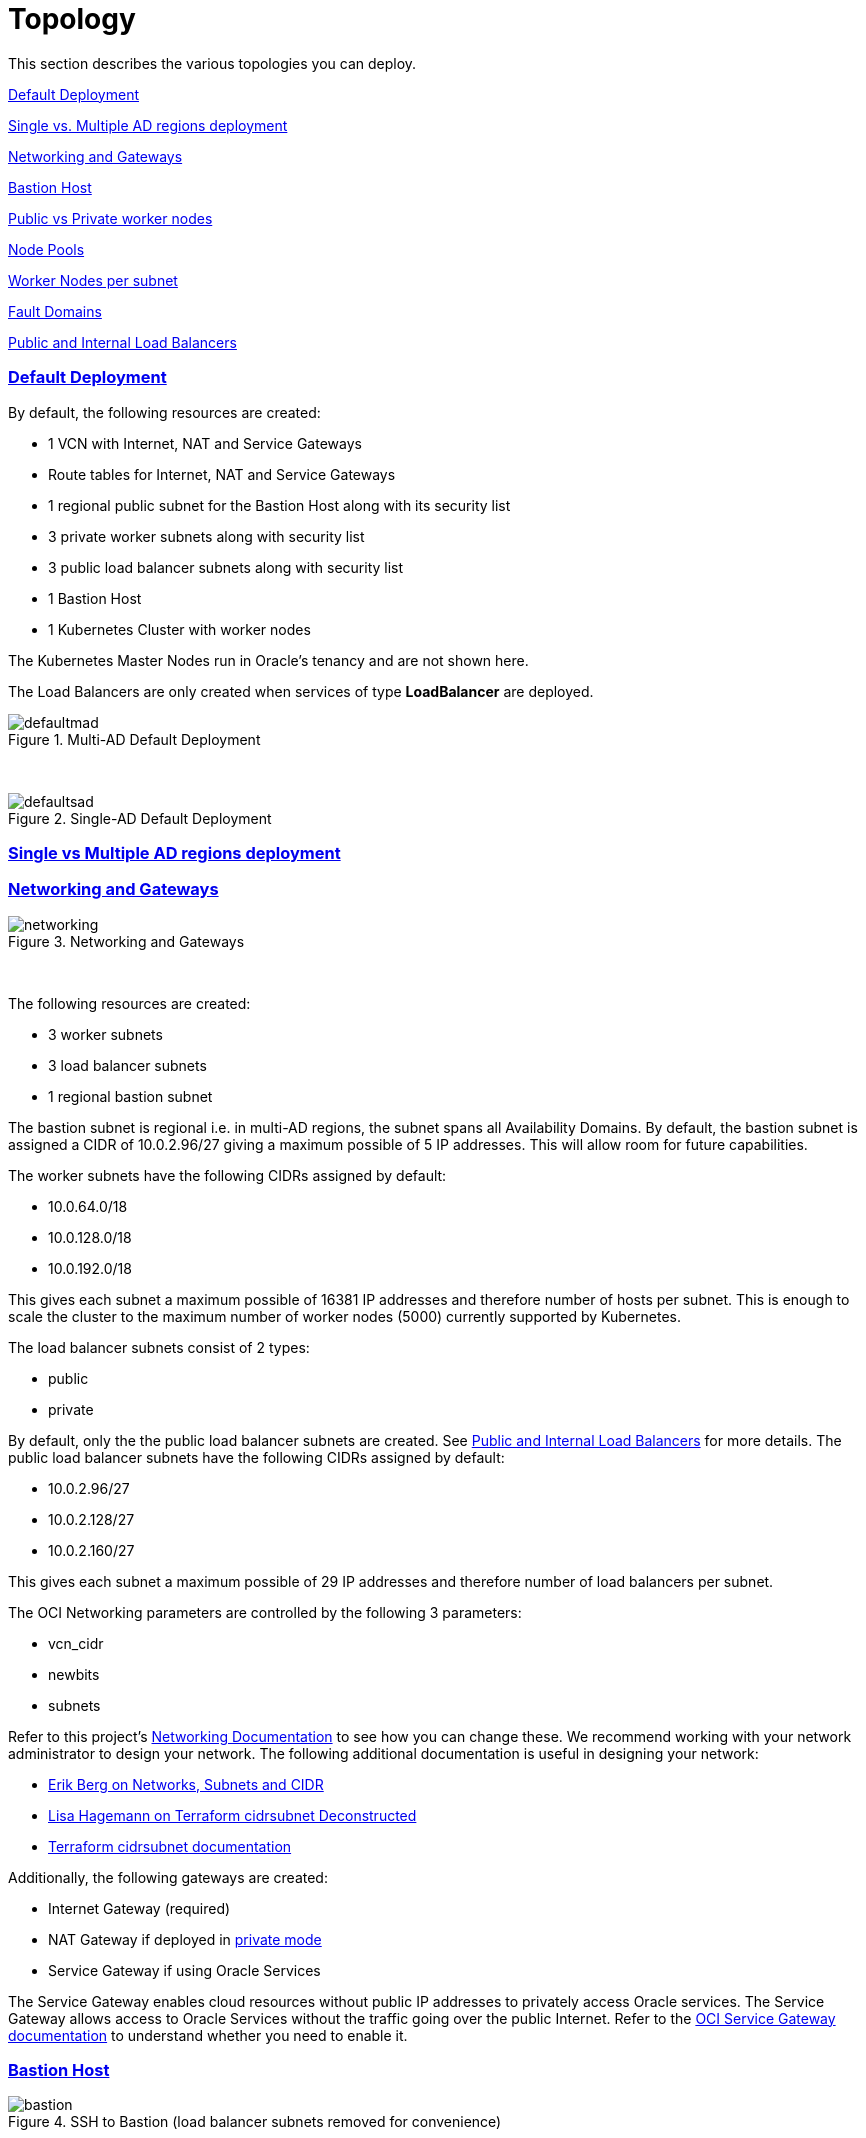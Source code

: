 = Topology
:idprefix:
:idseparator: -
:sectlinks:
:bl: pass:[ +]
:uri-repo: https://github.com/oracle-terraform-modules/terraform-oci-oke

:uri-rel-file-base: link:{uri-repo}/blob/v12docs
:uri-rel-tree-base: link:{uri-repo}/tree/v12docs
:uri-docs: {uri-rel-file-base}/docs
:uri-networks-subnets-cidr: https://erikberg.com/notes/networks.html
:uri-oci-configure-cli: https://docs.cloud.oracle.com/iaas/Content/API/SDKDocs/cliinstall.htm#SettinguptheConfigFile
:uri-oci-images: https://docs.cloud.oracle.com/iaas/images/
:uri-oci-loadbalancer-annotations: https://github.com/oracle/oci-cloud-controller-manager/blob/master/docs/load-balancer-annotations.md
:uri-oci-region: https://docs.cloud.oracle.com/iaas/Content/General/Concepts/regions.htm
:uri-oci-service-gateway: https://docs.cloud.oracle.com/iaas/Content/Network/Tasks/servicegateway.htm
:uri-oci-shape: https://docs.cloud.oracle.com/iaas/Content/Compute/References/computeshapes.htm
:uri-terraform-cidrsubnet: https://www.terraform.io/docs/configuration/functions/cidrsubnet.html
:uri-terraform-cidrsubnet-deconstructed: http://blog.itsjustcode.net/blog/2017/11/18/terraform-cidrsubnet-deconstructed/

:uri-topology: {uri-docs}/topology.adoc

This section describes the various topologies you can deploy.

link:#default-deployment[Default Deployment]

link:#single-vs-multiple-ad-regions-deployment[Single vs. Multiple AD regions deployment]

link:#networking-and-gateways[Networking and Gateways]

link:#bastion-host[Bastion Host]

link:#public-vs-private-worker-nodes[Public vs Private worker nodes]

link:#node-pools[Node Pools]

link:#worker-nodes-per-subnet[Worker Nodes per subnet]

link:#fault-domains[Fault Domains]

link:#public-and-internal-load-balancers[Public and Internal Load Balancers]

=== Default Deployment

By default, the following resources are created:

* 1 VCN with Internet, NAT and Service Gateways
* Route tables for Internet, NAT and Service Gateways
* 1 regional public subnet for the Bastion Host along with its security list
* 3 private worker subnets along with security list
* 3 public load balancer subnets along with security list
* 1 Bastion Host
* 1 Kubernetes Cluster with worker nodes

[Note]
The Kubernetes Master Nodes run in Oracle's tenancy and are not shown here.

The Load Balancers are only created when services of type *LoadBalancer* are deployed.

.Multi-AD Default Deployment
image::images/defaultmad.png[align="center"]

{bl}

.Single-AD Default Deployment
image::images/defaultsad.png[align="center"]

=== Single vs Multiple AD regions deployment

=== Networking and Gateways

.Networking and Gateways
image::images/networking.png[align="Networking and Gateways"]

{bl}

The following resources are created:

* 3 worker subnets
* 3 load balancer subnets
* 1 regional bastion subnet

The bastion subnet is regional i.e. in multi-AD regions, the subnet spans all Availability Domains. By default, the bastion subnet is assigned a CIDR of 10.0.2.96/27 giving a maximum possible of 5 IP addresses. This will allow room for future capabilities.

The worker subnets have the following CIDRs assigned by default:

* 10.0.64.0/18
* 10.0.128.0/18
* 10.0.192.0/18

This gives each subnet a maximum possible of 16381 IP addresses and therefore number of hosts per subnet. This is enough to scale the cluster to the maximum number of worker nodes (5000) currently supported by Kubernetes.

The load balancer subnets consist of 2 types:

* public
* private

By default, only the the public load balancer subnets are created. See link:#public-and-internal-load-balancers[Public and Internal Load Balancers] for more details. The public load balancer subnets have the following CIDRs assigned by default:

* 10.0.2.96/27
* 10.0.2.128/27
* 10.0.2.160/27

This gives each subnet a maximum possible of 29 IP addresses and therefore number of load balancers per subnet.

The OCI Networking parameters are controlled by the following 3 parameters:

* vcn_cidr
* newbits
* subnets

Refer to this project's link:terraformoptions.adoc#oci-networking[Networking Documentation] to see how you can change these. We recommend working with your network administrator to design your network. The following additional documentation is useful in designing your network:

* {uri-networks-subnets-cidr}[Erik Berg on Networks, Subnets and CIDR]
* {uri-terraform-cidrsubnet-deconstructed}[Lisa Hagemann on Terraform cidrsubnet Deconstructed]
* {uri-terraform-cidrsubnet}[Terraform cidrsubnet documentation]

Additionally, the following gateways are created:

* Internet Gateway (required)
* NAT Gateway if deployed in link:#public-vs-private-worker-nodes[private mode]
* Service Gateway if using Oracle Services

The Service Gateway enables cloud resources without public IP addresses to privately access Oracle services. The Service Gateway allows access to Oracle Services without the traffic going over the public Internet. Refer to the {uri-oci-service-gateway}[OCI Service Gateway documentation] to understand whether you need to enable it.

=== Bastion Host

.SSH to Bastion (load balancer subnets removed for convenience)
image::images/bastion.png[align="center"]

{bl}

The bastion host is created in a public regional subnet. You can create or destroy it anytime with no effect on the Kubernetes cluster by setting the *create_bastion* = true in your variable file.

By default, the bastion host can be accessed from anywhere. However, you can restrict its access to a particular CIDR block using the *bastion_access* parameter.

You can use the bastion host for the following:

. ssh to the worker nodes
. manage your Kubernetes cluster

To ssh to the bastion, a script (scripts/tesseract.sh) is generated which you can use to login to the bastion itself.

To ssh to the worker nodes, you can do the following:

----
ssh -i /path/to/private_key -J <username>@bastion_ip opc@worker_node_private_ip
----

When the bastion host is created, the following are pre-installed and configured:

* git, kubectl, helm, oci-cli
* default KUBECONFIG location (~/.kube/config)
* aliases kubectl (k), helm (h), oci-cli (oci)

Although oci-cli is pre-installed, it is *_not_* configured. Read more about {uri-oci-configure-cli}[configuring the oci-cli].

=== Public vs Private worker nodes

.Public Worker Nodes
image::images/public.png[align="center"]

{bl}

When deployed in public mode, all worker subnets will be deployed as public subnets and route to the Internet Gateway directly. Worker nodes will have both private and public IP addresses. The private IP address will be that of the worker subnet they are part of whereas the public IP address will be allocated from Oracle's pool of public IP addresses.

NodePort and SSH access need to be explicitly enabled in order for the security rules to be properly configured and allow NodePort access.

[source]
----
allow_node_port_access = true

allow_worker_ssh_access = true
----

When deployed in private mode, all worker subnets will be deployed as private subnets and route to the NAT Gateway instead. 

Additionally, ssh access to the worker nodes *_must_* be done through the bastion host regardless of whether the worker nodes are deployed in public or private mode. If you intend to ssh to your worker nodes, ensure you have also link:terraformoptions.adoc#bastion-host[enabled the creation of the bastion host].

=== Node Pools

<explain what a node pool is>

A node pool requires the following information:

* name
* Kubernetes version
* the image to use to provision the worker nodes
* the shape of the worker nodes in the node pool
* the subnets the node pool will span
* the number of worker nodes per subnet
* the public ssh key if you wish to ssh to your worker nodes (Optional)
* the Kubernetes labels to apply to the nodes (Optional)

When using this project to create the node pools, the following is done:

* a number of node pools are created. This is controlled by the node_pools parameter. By default, this value is 1.

* the node pool names are generated by combining a prefix and the node pool number. The prefix is set by the node_pool_name_prefix parameter and has a default value of "np". The node pool names will therefore have names like np-1, np-2 and so on.

* the Kubernetes version is set automatically to the same version as the cluster.

* the image used is an Oracle Linux image with the version specified. You can also specify your own image OCID. However, note that these 2 are mutually exclusive i.e. either use Operating System and version *_or_* specify the OCID of your custom image.

* the {uri-oci-shape}[shape] of the worker node determines the compute capacity of the worker node. By default, this is VM.Standard2.1, giving you 1 OCPU, 15GB Memory, 1 Gbps in network bandwidth and 2 VNICs.

* the subnets the node pool will span i.e. the subnets where the worker nodes will be created. See below for more explanation.

* the number of worker nodes per subnet that will be created for this node pool. This is controlled by the node_pool_quantity_per_subnet parameter.

* the public ssh key used is the same as that used for the bastion host.

* Kubernetes labels are not currently configured. You can still add them to the node pools after they are created.

There are 3 node pool topologies available for deployment: 1,2 and 3.

Topology 1 applies only for single-AD regions whereas Topologies 2 and 3 apply to multi-AD regions. Additionally, note that Topology 2 is *still experimental*.

<Topology 1. Show diagram with FD>

When using Topology 3, this ensures that the node pool spans all 3 worker subnets. Since the worker subnets are created in different Availability Domains, this ensure that the Kubernetes cluster spans all 3 Availability Domains.

<Topology 2>

==== Node Pools

The diagram below shows a cluster with 1 node pool and 1 worker node per subnet using topology 3 i.e. node_pools=1, node_pool_quantity_per_subnet=1 and nodepool_topology=3.

.1 Node Pool with 1 worker node per subnet (other details removed for convenience)
image::images/np311.png[align="center"]

{bl}

You can increase the number of node pools by setting node_pools=5, node_pool_quantity_per_subnet=1 and nodepool_topology=3.

.5 Node Pools with 1 worker node per subnet
image::images/np351.png[align="center"]

==== Worker Nodes per subnet

You can also change the number of worker nodes per subnet. For example, setting the node_pools=1 and node_pool_quantity_per_subnet=1 and nodepool_topology=3 will result in the following cluster:

.1 Node Pool with 2 worker node per subnet
image::images/np312.png[align="center"]

{bl}

Similarly, you can change both node pools and number of worker nodes per subnet:

.4 Node Pools with 2 worker node per subnet
image::images/np342.png[align="center"]

=== Fault Domains

=== Public and Internal Load Balancers